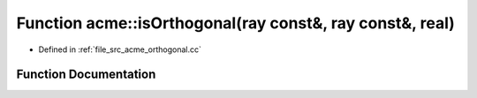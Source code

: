 .. _exhale_function_a00062_1a14b4568ac494b17681167402d19b171c:

Function acme::isOrthogonal(ray const&, ray const&, real)
=========================================================

- Defined in :ref:`file_src_acme_orthogonal.cc`


Function Documentation
----------------------


.. doxygenfunction:: acme::isOrthogonal(ray const&, ray const&, real)
   :project: doc_cpp
   :project: doc_cpp
   :project: doc_cpp
   :project: doc_cpp
   :project: doc_cpp
   :project: doc_cpp
   :project: doc_cpp
   :project: doc_cpp
   :project: doc_cpp
   :project: doc_cpp
   :project: doc_cpp
   :project: doc_cpp
